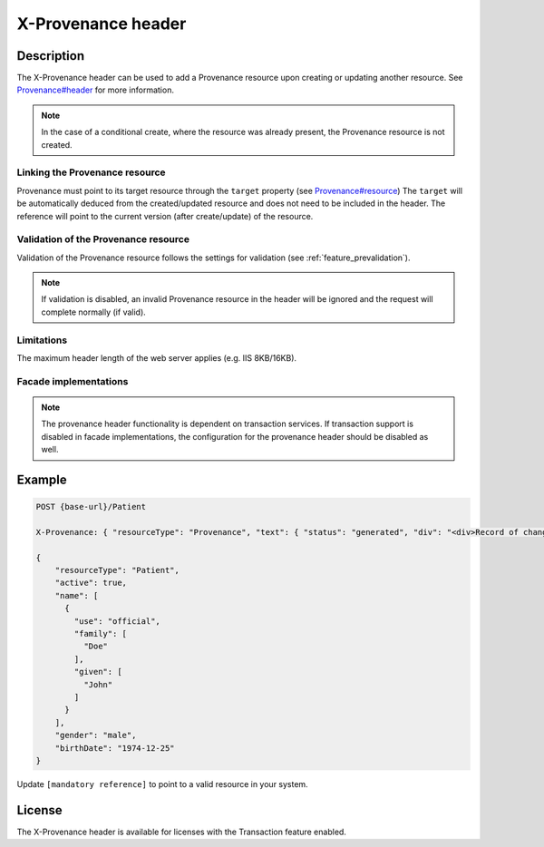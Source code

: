 .. _feature_x-provenance:

X-Provenance header
===================

Description
-----------

The X-Provenance header can be used to add a Provenance resource upon creating or updating another resource. See `Provenance#header <https://www.hl7.org/fhir/Provenance.html#header>`_ for more information.

.. note:: In the case of a conditional create, where the resource was already present, the Provenance resource is not created.

Linking the Provenance resource
^^^^^^^^^^^^^^^^^^^^^^^^^^^^^^^

Provenance must point to its target resource through the ``target`` property (see `Provenance#resource <https://www.hl7.org/fhir/Provenance.html#resource>`_)
The ``target`` will be automatically deduced from the created/updated resource and does not need to be included in the header. 
The reference will point to the current version (after create/update) of the resource.

Validation of the Provenance resource
^^^^^^^^^^^^^^^^^^^^^^^^^^^^^^^^^^^^^

Validation of the Provenance resource follows the settings for validation (see :ref:`feature_prevalidation`). 

.. note:: If validation is disabled, an invalid Provenance resource in the header will be ignored and the request will complete normally (if valid).

Limitations
^^^^^^^^^^^

The maximum header length of the web server applies (e.g. IIS 8KB/16KB).

Facade implementations
^^^^^^^^^^^^^^^^^^^^^^

.. note:: The provenance header functionality is dependent on transaction services. If transaction support is disabled in facade implementations, the configuration for the provenance header should be disabled as well. 

Example
-------

.. code-block:: JavaScript

  POST {base-url}/Patient

  X-Provenance: { "resourceType": "Provenance", "text": { "status": "generated", "div": "<div>Record of change</div>" }, "recorded": "2022-08-24T11:05:24+02:00", "agent": [ { "who": { "reference": "[mandatory reference]" } } ] }

  {
      "resourceType": "Patient",
      "active": true,
      "name": [
        {
          "use": "official",
          "family": [
            "Doe"
          ],
          "given": [
            "John"
          ]
        }
      ],
      "gender": "male",
      "birthDate": "1974-12-25"
  }

Update ``[mandatory reference]`` to point to a valid resource in your system.

License
-------
The X-Provenance header is available for licenses with the Transaction feature enabled.